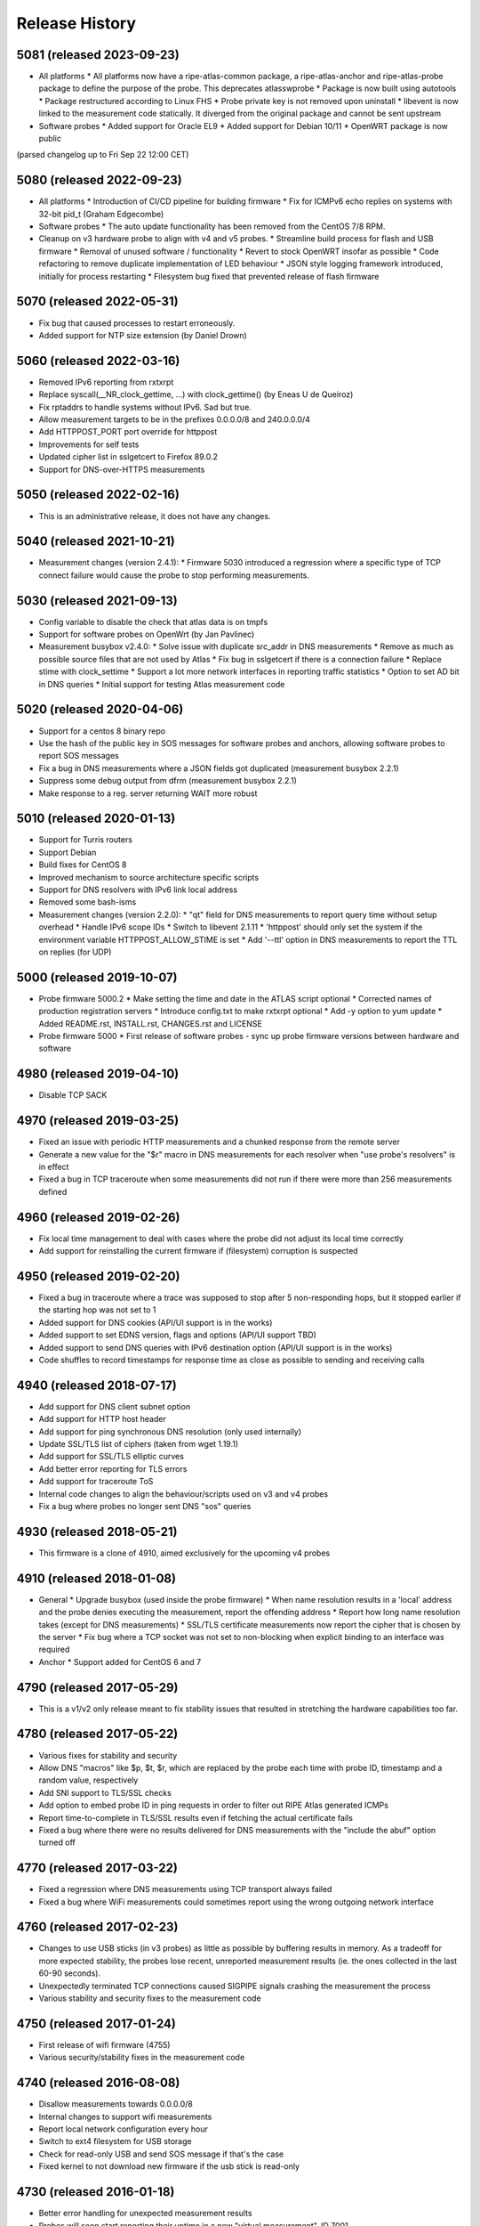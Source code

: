 Release History
===============

5081 (released 2023-09-23)
--------------------------
- All platforms
  * All platforms now have a ripe-atlas-common package, a ripe-atlas-anchor and ripe-atlas-probe package to define the purpose of the probe. This deprecates atlasswprobe
  * Package is now built using autotools
  * Package restructured according to Linux FHS
  * Probe private key is not removed upon uninstall
  * libevent is now linked to the measurement code statically. It diverged from the original package and cannot be sent upstream
- Software probes
  * Added support for Oracle EL9
  * Added support for Debian 10/11
  * OpenWRT package is now public
(parsed changelog up to Fri Sep 22 12:00 CET)

5080 (released 2022-09-23)
--------------------------
- All platforms
  * Introduction of CI/CD pipeline for building firmware
  * Fix for ICMPv6 echo replies on systems with 32-bit pid_t (Graham Edgecombe)
- Software probes
  * The auto update functionality has been removed from the CentOS 7/8 RPM.
- Cleanup on v3 hardware probe to align with v4 and v5 probes.
  * Streamline build process for flash and USB firmware
  * Removal of unused software / functionality
  * Revert to stock OpenWRT insofar as possible
  * Code refactoring to remove duplicate implementation of LED behaviour
  * JSON style logging framework introduced, initially for process restarting
  * Filesystem bug fixed that prevented release of flash firmware

5070 (released 2022-05-31)
--------------------------
- Fix bug that caused processes to restart erroneously.
- Added support for NTP size extension (by Daniel Drown)

5060 (released 2022-03-16)
--------------------------
- Removed IPv6 reporting from rxtxrpt
- Replace syscall(__NR_clock_gettime, ...) with clock_gettime() (by Eneas U de Queiroz)
- Fix rptaddrs to handle systems without IPv6. Sad but true.
- Allow measurement targets to be in the prefixes 0.0.0.0/8 and 240.0.0.0/4
- Add HTTPPOST_PORT port override for httppost
- Improvements for self tests
- Updated cipher list in sslgetcert to Firefox 89.0.2
- Support for DNS-over-HTTPS measurements

5050 (released 2022-02-16)
--------------------------
- This is an administrative release, it does not have any changes.

5040 (released 2021-10-21)
--------------------------
- Measurement changes (version 2.4.1):
  * Firmware 5030 introduced a regression where a specific type of TCP connect failure would cause the probe to stop performing measurements.

5030 (released 2021-09-13)
--------------------------
- Config variable to disable the check that atlas data is on tmpfs
- Support for software probes on OpenWrt (by Jan Pavlinec)
- Measurement busybox v2.4.0:
  * Solve issue with duplicate src_addr in DNS measurements
  * Remove as much as possible source files that are not used by Atlas
  * Fix bug in sslgetcert if there is a connection failure
  * Replace stime with clock_settime
  * Support a lot more network interfaces in reporting traffic statistics
  * Option to set AD bit in DNS queries
  * Initial support for testing Atlas measurement code

5020 (released 2020-04-06)
--------------------------
- Support for a centos 8 binary repo
- Use the hash of the public key in SOS messages for software probes and anchors, allowing software probes to report SOS messages
- Fix a bug in DNS measurements where a JSON fields got duplicated (measurement busybox 2.2.1)
- Suppress some debug output from dfrm (measurement busybox 2.2.1)
- Make response to a reg. server returning WAIT more robust

5010 (released 2020-01-13)
--------------------------
- Support for Turris routers
- Support Debian
- Build fixes for CentOS 8
- Improved mechanism to source architecture specific scripts
- Support for DNS resolvers with IPv6 link local address
- Removed some bash-isms
- Measurement changes (version 2.2.0):
  * "qt" field for DNS measurements to report query time without setup overhead
  * Handle IPv6 scope IDs
  * Switch to libevent 2.1.11
  * 'httppost' should only set the system if the environment variable HTTPPOST_ALLOW_STIME is set
  * Add '--ttl' option in DNS measurements to report the TTL on replies (for UDP)

5000 (released 2019-10-07)
--------------------------
- Probe firmware 5000.2
  * Make setting the time and date in the ATLAS script optional
  * Corrected names of production registration servers
  * Introduce config.txt to make rxtxrpt optional
  * Add -y option to yum update
  * Added README.rst, INSTALL.rst, CHANGES.rst and LICENSE
- Probe firmware 5000
  * First release of software probes - sync up probe firmware versions between hardware and software

4980 (released 2019-04-10)
--------------------------
- Disable TCP SACK

4970 (released 2019-03-25)
--------------------------
- Fixed an issue with periodic HTTP measurements and a chunked response from the remote server
- Generate a new value for the "$r" macro in DNS measurements for each resolver when "use probe's resolvers" is in effect
- Fixed a bug in TCP traceroute when some measurements did not run if there were more than 256 measurements defined

4960 (released 2019-02-26)
--------------------------
- Fix local time management to deal with cases where the probe did not adjust its local time correctly
- Add support for reinstalling the current firmware if (filesystem) corruption is suspected

4950 (released 2019-02-20)
--------------------------
- Fixed a bug in traceroute where a trace was supposed to stop after 5 non-responding hops, but it stopped earlier if the starting hop was not set to 1
- Added support for DNS cookies (API/UI support is in the works)
- Added support to set EDNS version, flags and options (API/UI support TBD)
- Added support to send DNS queries with IPv6 destination option (API/UI support is in the works)
- Code shuffles to record timestamps for response time as close as possible to sending and receiving calls

4940 (released 2018-07-17)
--------------------------
- Add support for DNS client subnet option
- Add support for HTTP host header
- Add support for ping synchronous DNS resolution (only used internally)
- Update SSL/TLS list of ciphers (taken from wget 1.19.1)
- Add support for SSL/TLS elliptic curves
- Add better error reporting for TLS errors
- Add support for traceroute ToS
- Internal code changes to align the behaviour/scripts used on v3 and v4 probes
- Fix a bug where probes no longer sent DNS "sos" queries

4930 (released 2018-05-21)
--------------------------
- This firmware is a clone of 4910, aimed exclusively for the upcoming v4 probes

4910 (released 2018-01-08)
--------------------------
- General
  * Upgrade busybox (used inside the probe firmware)
  * When name resolution results in a 'local' address and the probe denies executing the measurement, report the offending address
  * Report how long name resolution takes (except for DNS measurements)
  * SSL/TLS certificate measurements now report the cipher that is chosen by the server
  * Fix bug where a TCP socket was not set to non-blocking when explicit binding to an interface was required
- Anchor
  * Support added for CentOS 6 and 7

4790 (released 2017-05-29)
--------------------------
- This is a v1/v2 only release meant to fix stability issues that resulted in stretching the hardware capabilities too far.

4780 (released 2017-05-22)
--------------------------
- Various fixes for stability and security
- Allow DNS "macros" like $p, $t, $r, which are replaced by the probe each time with probe ID, timestamp and a random value, respectively
- Add SNI support to TLS/SSL checks
- Add option to embed probe ID in ping requests in order to filter out RIPE Atlas generated ICMPs
- Report time-to-complete in TLS/SSL results even if fetching the actual certificate fails
- Fixed a bug where there were no results delivered for DNS measurements with the "include the abuf" option turned off

4770 (released 2017-03-22)
--------------------------
- Fixed a regression where DNS measurements using TCP transport always failed
- Fixed a bug where WiFi measurements could sometimes report using the wrong outgoing network interface

4760 (released 2017-02-23)
--------------------------
- Changes to use USB sticks (in v3 probes) as little as possible by buffering results in memory. As a tradeoff for more expected stability, the probes lose recent, unreported measurement results (ie. the ones collected in the last 60-90 seconds).
- Unexpectedly terminated TCP connections caused SIGPIPE signals crashing the measurement the process
- Various stability and security fixes to the measurement code

4750 (released 2017-01-24)
--------------------------
- First release of wifi firmware (4755)
- Various security/stability fixes in the measurement code

4740 (released 2016-08-08)
--------------------------
- Disallow measurements towards 0.0.0.0/8
- Internal changes to support wifi measurements
- Report local network configuration every hour
- Switch to ext4 filesystem for USB storage
- Check for read-only USB and send SOS message if that's the case
- Fixed kernel to not download new firmware if the usb stick is read-only

4730 (released 2016-01-18)
--------------------------
- Better error handling for unexpected measurement results
- Probes will soon start reporting their uptime in a new "virtual measurement", ID 7001
- Fixed an error case where  results of one-off traceroutes could have interfered with ongoing traceroutes
- Added preliminary support for specifying a timeout parameter for DNS measurements

4720 (released 2015-10-05)
--------------------------
- The method for measuring times (e.g. RTTs) for each measurement has been switched to use a strictly monotonic, relative clock, thereby avoiding the artefacts caused by absolute clock changes due to time synchronisation.
- The RDATA field of a DNS measurement result (in response to a TXT query) is now a list of strings. It was a single string before.
- The cipher list supported by SSL/TLS certificate checks have been refreshed.
- Fixed a bug where one-off results were reported multiple times in some cases.
- Fixed a issue where NTP measurements could generate syntactically incorrect results which, as a consequence, were never stored.
- Fixed an issue where IPv6-only probes did not properly report their network configuration.
- Fixed a bug where failed DNS measurements in some cases did not report the time of measurement.
- The probes, in addition to the infrastructure, now also enforce the restriction that local (RFC1918 and link-local) addresses should not be measured.
- When removing static configuration from a probe, the statically added previous DNS server was still used

4700 (released 2015-07-06)
--------------------------
- This is mostly a maintenance release, with internal behavioural changes only.

4680 (released 2015-03-28)
--------------------------
- This firmware incorporates a few bug fixes:
- If probe has statically configured nameserver and also DHCPv4, the DHCP one wins, thereby fixing stale DNS entries
- Enhance the NTP client on v3 probes
- V3 probes now pick up IPv6 DNS resolvers from RA messages
- Stability issues on v1/v2 probes when HTTP measurements immediately fail with connection errors
- "SSLCert" measurements now also support TLS

4670 (released 2015-01-14)
--------------------------
- Fixed two bugs in ping measurements where the probe had issues pinging its own IPv6 address
- Fixed wrong host header for IPv6 literals in http measurements
- Probes are now trying to avoid starting too many measurements at exactly the same second

4660 (released 2014-08-25)
--------------------------
- Bugfix: fixed a bug in paris traceroute where the ICMP version would have the wrong paris id in outgoing packets
- Bugfix: fixed a memory leak in the DNS measurements code
- Enhancement: include a cookie in outgoing ping packets and check the reply
- Enhancement: in ping, report IP version and target address even if socket connect fails
- Experimental suport for NTP measurements (not publicly available yet)

4650 (released 2014-07-08)
--------------------------
- Ping interval option (-i option, needs support from API and UI)
- The "lts" field is now also available in the output of traceroute, dns, sslgetcert, httpget
- Traceroute IPv6 extra error code 'h': destination unreachable/beyond scope
- Fixed error in the output of traceroute
- Fixed bug in parsing multiple IPv6 extension headers in traceroute
- Fixed bug in DNS where RA flag was set in requests

4610 (released 2014-03-17)
--------------------------
- The new firmware fixes a few DNS related bugs:
- In some cases the probe sent DNS results too often
- Querying the local DNS resolver could result in multiple results (one per resolver), but these could not be accessed in the data store. The new version collects results from all resolvers into one data structure. See the /apis/result-format/#version-4610-dns-lookup for details.
- In addition, this firmware adds preliminary support for using IPv6 extension headers. This will be available in the UI and in the API at a later date.

4600 (released 2014-02-17)
--------------------------
- The new firmware release (4600) contains bug fixes for missing fields in ping results (TTL and source address). It also incorporates a more secure way for the probes to authenticate new firmwares before upgrading.

4580 (released 2013-12-16)
--------------------------
- Due to an issue with the latest firmware release, a subset of the v3 probes were listening to incoming connections on an open port that should not have been left open. As a secondary measure, however, access to this port required credentials only available to the RIPE Atlas probe developers. It therefore never presented open access to the probes. This port (SSH) is used for development purposes in our internal development environment.
- We upgraded the v3 probes to a new, corrected firmware version (4580), and improved the checks in our firmware release process. The new firmware is otherwise functionally equivalent to the previous one.
- This issue did not affect version 1/2 probes and anchors.

4570 (released 2013-11-21)
--------------------------
- Upgrade kernel on v3 probes without losing static network config
- Uniform interpretation of the size parameter of ping and traceroute: the size excludes the IPv4/IPv6 header and the transport (ICMP, TCP, UDP) header
- Add TCP mode to traceroute measurements
- Most measurements (except for DNS "use probe's local resolvers") now pick up a new list of resolvers if it has been updated by DHCP
- Support for SRV and NAPTR in DNS measurements
- Support "number of retries" option in DNS measurements
- Note that the use of the new measurement flag will be enabled in the UI and API at a later stage.

4520 (released 2013-04-23)
--------------------------
- This is a bug fix release for all probe architectures. There is a small bug in the probe measurement code that can be trigger only if a controller sends the wrong commands to a probe.

4510 (released 2013-04-23)
--------------------------
- Version 3 probes
  * Fixes for static network configuration
- Anchor
  * Cleanup in anchor package
  * Various fixes to the startup/shutdown scripts
  * Aligned build script with upstart for killing processes
  * Clean up pid files on Atlas shutdown
  * Kill Atlas processes on install/uninstall
  * Anchor now requires daemontools to be installed

4500 (released 2013-02-28)
--------------------------
- RIPE Atlas probe software now supports two more architectures: TP-Link (for the next generation probes) and CentOS (for RIPE Atlas anchors).
- There is now support for one-off measurements for ping, traceroute, DNS, and HTTPget.
- We fixed a bug in DNS measurements in which, when querying local resolvers, more queries went to the last resolver.
- Fixed "error" : { "TUCONNECT" : "Success"}. Before this version DNS TCP and HTTPget reported an error message "Success".
- First release of anchor package

4480 (released 2012-10-03)
--------------------------
- Fixed bug in traceroute when it has to deal with rfc4884 objects (mpls) that have a wrong size.
- Delayed DNS name resolution in ping and traceroute. This feature will soon be enabled through the UI.
- Fixed bug in HTTP GET where some characters where not properly escaped in generating the result JSON.
- Fixed bugs in the libevent stub resolver to better handle DNS errors and timeouts (affects mostly httpget)
- Limit the amount of measurement data that is sent as one unit. This prevents probes that have not connected to a controller for some time from overloading the controller.
- The probe uptime is now in the DNS SOS messages that are sent by probes before they try to connect. This will allow making a distinction between various reasons for disconnects: e.g. probe reboot vs. network problems.
- Initial version for anchor package added (Anand Buddhev)

4470 (released 2012-09-20)
--------------------------
- This firmware fixes two bugs.
  * The first one is that DNS results may get mixed up when a probe runs two DNS measurements at the same time.
  * The second one is where traceroute sometimes reports a timestamp of 0.
- In addition, the firmware now has IPv6 literals for the registrations servers, so an IPv6-only probe can connect to a registration server even if it doesn't have a DNS resolver.

4460 (released 2012-06-21)
--------------------------
- The main new feature in this firmware is the use of libevent and rewriting the measurement code to use it. This provides a much higher capacity for doing measurements. In addition, the probe now reports results in JSON. Expect the traceroute output to be completely different. The are a number of small changes. For example, the DHCP client now sets the client-id and vendor class. Please note that if you have given the probe a static IPv4 address through DHCP and the probes stops working then this may be caused by the change in DHCP client-id.

4310 (released 2012-02-22)
--------------------------
- This firmware contains a number of small fixes that deal with exceptional conditions. Probes should also reconnected slightly quicker after a disconnect.

4270 (released 2011-10-10)
--------------------------
- More pings to fixed destinations
- Traceroutes to fixed destinations
- DNS root server anycast instance checks

4030 (released 2011-07-04)
--------------------------
- We're in the process of rolling out a new firmware version. It enables a new feature that has been asked by members of the community: /howtos/probe-static-network-config.md. Using the UI, one can ask the probe to try to use static IPv4/IPv6 addresses (and DNS resolvers). If these settings don't work, the probes will fall back to using DHCP. As a byproduct, this feature also allows IPv6-only deployments.

4020 (released 2011-02-07)
--------------------------
- The new firmware version enables the use of a second registration server (woolsey.atlas.ripe.net). All probes are expected to upgrade automatically in the coming days.

